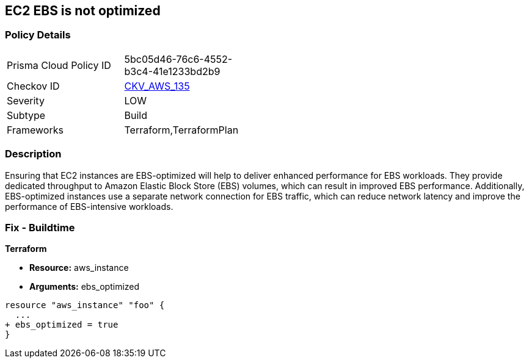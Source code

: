== EC2 EBS is not optimized


=== Policy Details 

[width=45%]
[cols="1,1"]
|=== 
|Prisma Cloud Policy ID 
| 5bc05d46-76c6-4552-b3c4-41e1233bd2b9

|Checkov ID 
| https://github.com/bridgecrewio/checkov/tree/master/checkov/terraform/checks/resource/aws/EC2EBSOptimized.py[CKV_AWS_135]

|Severity
|LOW

|Subtype
|Build

|Frameworks
|Terraform,TerraformPlan

|=== 



=== Description 


Ensuring that EC2 instances are EBS-optimized will help to deliver enhanced performance for EBS workloads.
They provide dedicated throughput to Amazon Elastic Block Store (EBS) volumes, which can result in improved EBS performance.
Additionally, EBS-optimized instances use a separate network connection for EBS traffic, which can reduce network latency and improve the performance of EBS-intensive workloads.

=== Fix - Buildtime


*Terraform* 


* *Resource:* aws_instance
* *Arguments:* ebs_optimized


[source,go]
----
resource "aws_instance" "foo" {
  ...
+ ebs_optimized = true
}
----

